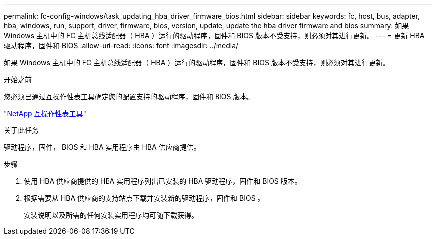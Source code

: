 ---
permalink: fc-config-windows/task_updating_hba_driver_firmware_bios.html 
sidebar: sidebar 
keywords: fc, host, bus, adapter, hba, windows, run, support, driver, firmware, bios, version, update, update the hba driver firmware and bios 
summary: 如果 Windows 主机中的 FC 主机总线适配器（ HBA ）运行的驱动程序，固件和 BIOS 版本不受支持，则必须对其进行更新。 
---
= 更新 HBA 驱动程序，固件和 BIOS
:allow-uri-read: 
:icons: font
:imagesdir: ../media/


[role="lead"]
如果 Windows 主机中的 FC 主机总线适配器（ HBA ）运行的驱动程序，固件和 BIOS 版本不受支持，则必须对其进行更新。

.开始之前
您必须已通过互操作性表工具确定您的配置支持的驱动程序，固件和 BIOS 版本。

https://mysupport.netapp.com/matrix["NetApp 互操作性表工具"]

.关于此任务
驱动程序，固件， BIOS 和 HBA 实用程序由 HBA 供应商提供。

.步骤
. 使用 HBA 供应商提供的 HBA 实用程序列出已安装的 HBA 驱动程序，固件和 BIOS 版本。
. 根据需要从 HBA 供应商的支持站点下载并安装新的驱动程序，固件和 BIOS 。
+
安装说明以及所需的任何安装实用程序均可随下载获得。


